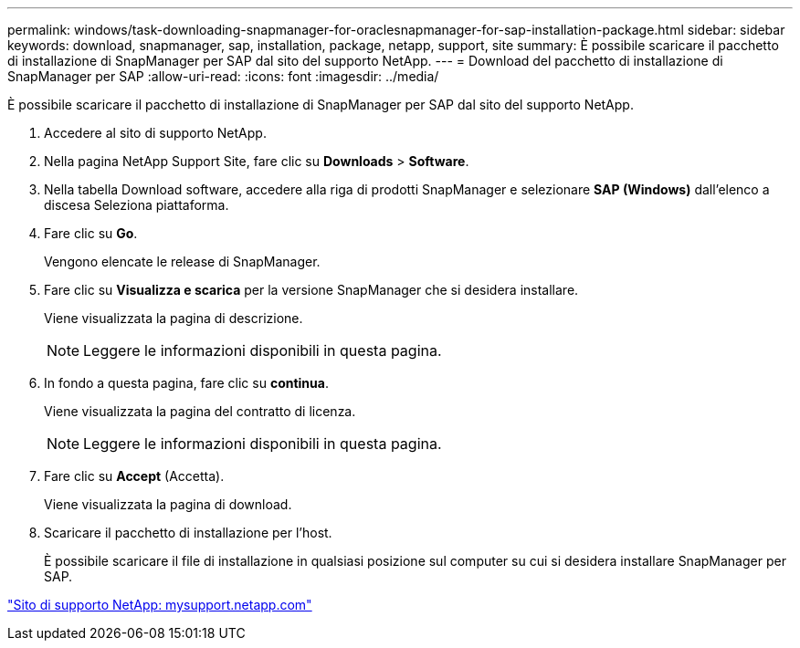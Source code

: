 ---
permalink: windows/task-downloading-snapmanager-for-oraclesnapmanager-for-sap-installation-package.html 
sidebar: sidebar 
keywords: download, snapmanager, sap, installation, package, netapp, support, site 
summary: È possibile scaricare il pacchetto di installazione di SnapManager per SAP dal sito del supporto NetApp. 
---
= Download del pacchetto di installazione di SnapManager per SAP
:allow-uri-read: 
:icons: font
:imagesdir: ../media/


[role="lead"]
È possibile scaricare il pacchetto di installazione di SnapManager per SAP dal sito del supporto NetApp.

. Accedere al sito di supporto NetApp.
. Nella pagina NetApp Support Site, fare clic su *Downloads* > *Software*.
. Nella tabella Download software, accedere alla riga di prodotti SnapManager e selezionare *SAP (Windows)* dall'elenco a discesa Seleziona piattaforma.
. Fare clic su *Go*.
+
Vengono elencate le release di SnapManager.

. Fare clic su *Visualizza e scarica* per la versione SnapManager che si desidera installare.
+
Viene visualizzata la pagina di descrizione.

+

NOTE: Leggere le informazioni disponibili in questa pagina.

. In fondo a questa pagina, fare clic su *continua*.
+
Viene visualizzata la pagina del contratto di licenza.

+

NOTE: Leggere le informazioni disponibili in questa pagina.

. Fare clic su *Accept* (Accetta).
+
Viene visualizzata la pagina di download.

. Scaricare il pacchetto di installazione per l'host.
+
È possibile scaricare il file di installazione in qualsiasi posizione sul computer su cui si desidera installare SnapManager per SAP.



http://mysupport.netapp.com/["Sito di supporto NetApp: mysupport.netapp.com"]

